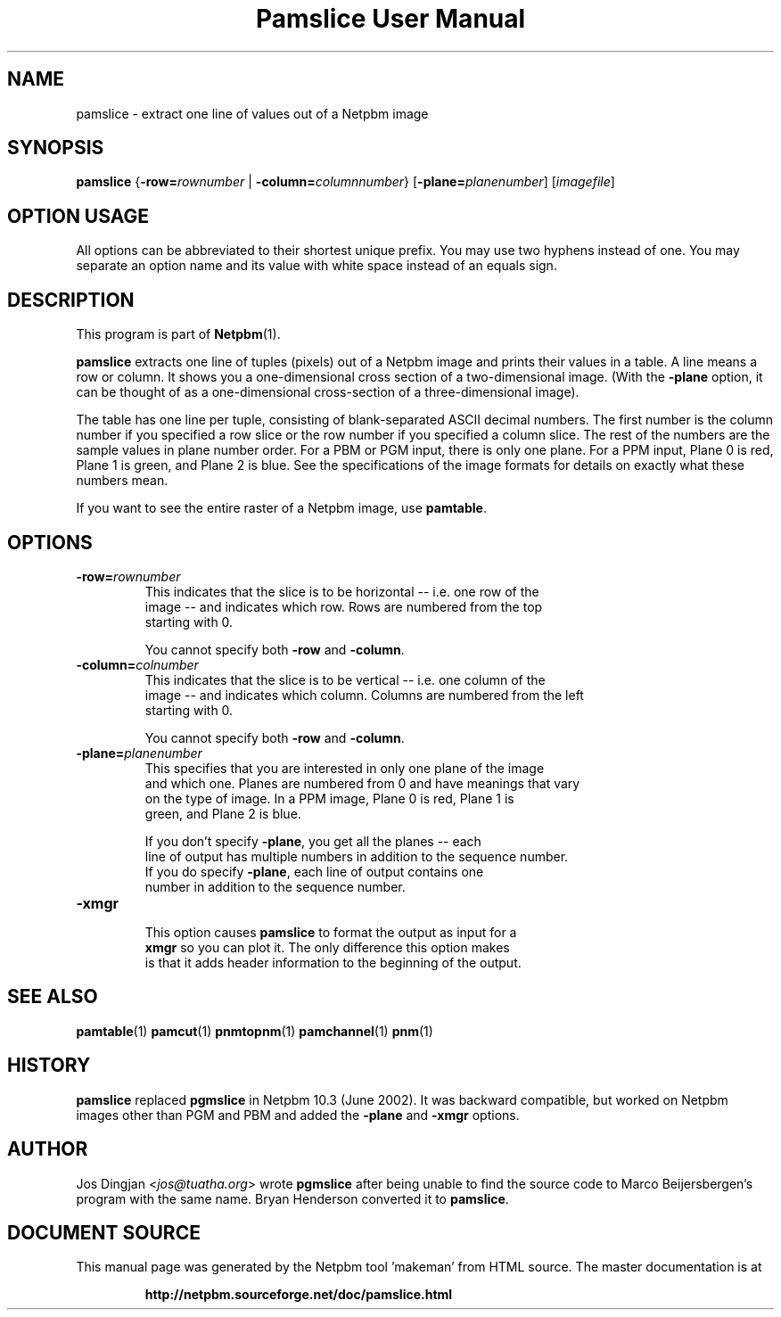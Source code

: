 \
.\" This man page was generated by the Netpbm tool 'makeman' from HTML source.
.\" Do not hand-hack it!  If you have bug fixes or improvements, please find
.\" the corresponding HTML page on the Netpbm website, generate a patch
.\" against that, and send it to the Netpbm maintainer.
.TH "Pamslice User Manual" 0 "8 February 2010" "netpbm documentation"

.SH NAME
pamslice - extract one line of values out of a Netpbm image

.UN synopsis
.SH SYNOPSIS

\fBpamslice\fP
{\fB-row=\fP\fIrownumber\fP | \fB-column=\fP\fIcolumnnumber\fP}
[\fB-plane=\fP\fIplanenumber\fP]
[\fIimagefile\fP]

.SH OPTION USAGE
.PP
All options can be abbreviated to their shortest unique prefix.
You may use two hyphens instead of one.  You may separate an option
name and its value with white space instead of an equals sign.

.UN description
.SH DESCRIPTION
.PP
This program is part of
.BR "Netpbm" (1)\c
\&.
.PP
\fBpamslice\fP extracts one line of tuples (pixels) out of a
Netpbm image and prints their values in a table.  A line means a row
or column.  It shows you a one-dimensional cross section of a
two-dimensional image.  (With the \fB-plane\fP option, it can be
thought of as a one-dimensional cross-section of a three-dimensional
image).
.PP
The table has one line per tuple, consisting of blank-separated
ASCII decimal numbers.  The first number is the column number if you
specified a row slice or the row number if you specified a column
slice.  The rest of the numbers are the sample values in plane number
order.  For a PBM or PGM input, there is only one plane.  For a PPM
input, Plane 0 is red, Plane 1 is green, and Plane 2 is blue.  See the
specifications of the image formats for details on exactly what these
numbers mean.
.PP
If you want to see the entire raster of a Netpbm image, use
\fBpamtable\fP.

.UN options
.SH OPTIONS


.TP
\fB-row=\fP\fIrownumber\fP
     This indicates that the slice is to be horizontal -- i.e. one row of the
     image -- and indicates which row.  Rows are numbered from the top
     starting with 0.
.sp
You cannot specify both \fB-row\fP and \fB-column\fP.

.TP
\fB-column=\fP\fIcolnumber\fP
     This indicates that the slice is to be vertical -- i.e. one column of the
     image -- and indicates which column.  Columns are numbered from the left
     starting with 0.
.sp
You cannot specify both \fB-row\fP and \fB-column\fP.

.TP
\fB-plane=\fP\fIplanenumber\fP
     This specifies that you are interested in only one plane of the image
     and which one.  Planes are numbered from 0 and have meanings that vary
     on the type of image.  In a PPM image, Plane 0 is red, Plane 1 is
     green, and Plane 2 is blue.
.sp
If you don't specify \fB-plane\fP, you get all the planes -- each
     line of output has multiple numbers in addition to the sequence number.
     If you do specify \fB-plane\fP, each line of output contains one
     number in addition to the sequence number.

.TP
\fB-xmgr\fP
     This option causes \fBpamslice\fP to format the output as input for a
     \fBxmgr\fP so you can plot it.  The only difference this option makes
     is that it adds header information to the beginning of the output.



.UN seealso
.SH SEE ALSO
.BR "pamtable" (1)\c
\&
.BR "pamcut" (1)\c
\&
.BR "pnmtopnm" (1)\c
\&
.BR "pamchannel" (1)\c
\&
.BR "pnm" (1)\c
\&

.UN history
.SH HISTORY
.PP
\fBpamslice\fP replaced \fBpgmslice\fP in Netpbm 10.3 (June 2002).
It was backward compatible, but worked on Netpbm images other than PGM and
PBM and added the \fB-plane\fP and \fB-xmgr\fP options.

.UN author
.SH AUTHOR
.PP
Jos Dingjan <\fIjos@tuatha.org\fP> wrote
\fBpgmslice\fP after being unable to find the source code to Marco
Beijersbergen's program with the same name.  Bryan Henderson converted it
to \fBpamslice\fP.
.SH DOCUMENT SOURCE
This manual page was generated by the Netpbm tool 'makeman' from HTML
source.  The master documentation is at
.IP
.B http://netpbm.sourceforge.net/doc/pamslice.html
.PP